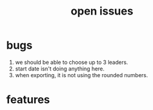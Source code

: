 #+Title: open issues
* bugs
1. we should be able to choose up to 3 leaders.
2. start date isn't doing anything here.
3. when exporting, it is not using the rounded numbers. 
* features
